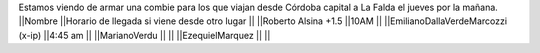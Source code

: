 Estamos viendo de armar una combie para los que viajan desde Córdoba capital a La Falda el jueves por la mañana.
||Nombre ||Horario de llegada si viene desde otro lugar ||
||Roberto Alsina +1.5 ||10AM ||
||EmilianoDallaVerdeMarcozzi (x-ip) ||4:45 am ||
||MarianoVerdu ||  ||
||EzequielMarquez ||  ||
